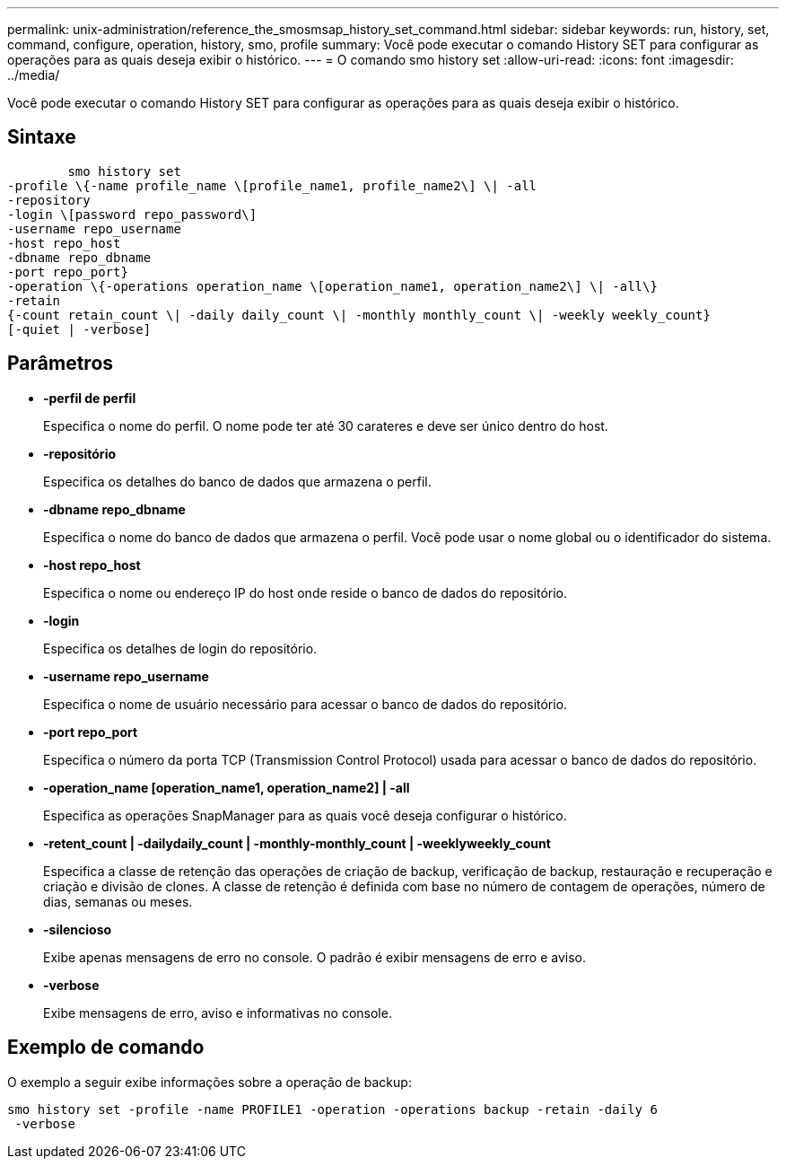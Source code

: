 ---
permalink: unix-administration/reference_the_smosmsap_history_set_command.html 
sidebar: sidebar 
keywords: run, history, set, command, configure, operation, history, smo, profile 
summary: Você pode executar o comando History SET para configurar as operações para as quais deseja exibir o histórico. 
---
= O comando smo history set
:allow-uri-read: 
:icons: font
:imagesdir: ../media/


[role="lead"]
Você pode executar o comando History SET para configurar as operações para as quais deseja exibir o histórico.



== Sintaxe

[listing]
----

        smo history set
-profile \{-name profile_name \[profile_name1, profile_name2\] \| -all
-repository
-login \[password repo_password\]
-username repo_username
-host repo_host
-dbname repo_dbname
-port repo_port}
-operation \{-operations operation_name \[operation_name1, operation_name2\] \| -all\}
-retain
{-count retain_count \| -daily daily_count \| -monthly monthly_count \| -weekly weekly_count}
[-quiet | -verbose]
----


== Parâmetros

* *-perfil de perfil*
+
Especifica o nome do perfil. O nome pode ter até 30 carateres e deve ser único dentro do host.

* *-repositório*
+
Especifica os detalhes do banco de dados que armazena o perfil.

* *-dbname repo_dbname*
+
Especifica o nome do banco de dados que armazena o perfil. Você pode usar o nome global ou o identificador do sistema.

* *-host repo_host*
+
Especifica o nome ou endereço IP do host onde reside o banco de dados do repositório.

* *-login*
+
Especifica os detalhes de login do repositório.

* *-username repo_username*
+
Especifica o nome de usuário necessário para acessar o banco de dados do repositório.

* *-port repo_port*
+
Especifica o número da porta TCP (Transmission Control Protocol) usada para acessar o banco de dados do repositório.

* *-operation_name [operation_name1, operation_name2] | -all*
+
Especifica as operações SnapManager para as quais você deseja configurar o histórico.

* *-retent_count | -dailydaily_count | -monthly-monthly_count | -weeklyweekly_count*
+
Especifica a classe de retenção das operações de criação de backup, verificação de backup, restauração e recuperação e criação e divisão de clones. A classe de retenção é definida com base no número de contagem de operações, número de dias, semanas ou meses.

* *-silencioso*
+
Exibe apenas mensagens de erro no console. O padrão é exibir mensagens de erro e aviso.

* *-verbose*
+
Exibe mensagens de erro, aviso e informativas no console.





== Exemplo de comando

O exemplo a seguir exibe informações sobre a operação de backup:

[listing]
----
smo history set -profile -name PROFILE1 -operation -operations backup -retain -daily 6
 -verbose
----
